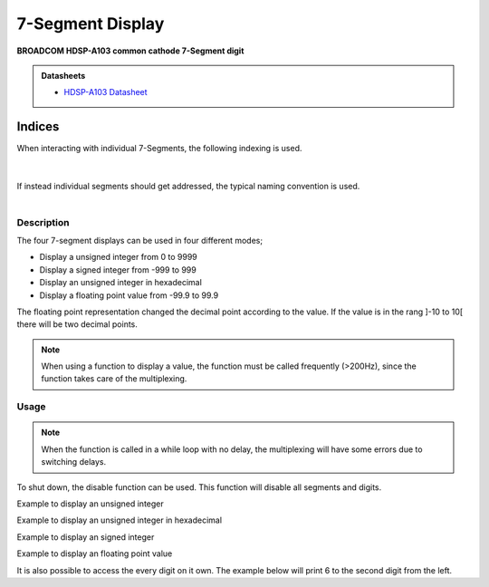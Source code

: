 .. _SevenSegmentPeripheral:

7-Segment Display
=================
**BROADCOM HDSP-A103 common cathode 7-Segment digit**

.. admonition:: Datasheets
    
    * `HDSP-A103 Datasheet </_static/datasheets/yggdrasil/HDSP-A103.pdf>`_ 

Indices
^^^^^^^

| When interacting with individual 7-Segments, the following indexing is used. 
|

.. image:: assets/sevensegments.png
    :width: 50%
    :alt: 7-Segment Indices
    :align: center

|
| If instead individual segments should get addressed, the typical naming convention is used.
| 

.. image:: assets/segments.png
    :width: 25%
    :alt: 7-Segment Indices
    :align: center


Description
-----------

The four 7-segment displays can be used in four different modes;

* Display a unsigned integer from 0 to 9999
* Display a signed integer from -999 to 999
* Display an unsigned integer in hexadecimal
* Display a floating point value from -99.9 to 99.9

The floating point representation changed the decimal point according to the value. If the value is in the rang ]-10 to 10[ there will be two decimal points.

.. note::
    When using a function to display a value, the function must be called frequently (>200Hz), since the function takes care of the multiplexing.

Usage
-----

.. note:: 
    When the function is called in a while loop with no delay, the multiplexing will have some errors due to switching delays. 

To shut down, the disable function can be used. This function will disable all segments and digits.

Example to display an unsigned integer

.. tabs::

    .. code-tab:: c

        while(1) {

            // Set the value
            yggdrasil_SevenSegment_SetUnsigned(1234);

            // Add a delay
            core_Delay(1);

        }

    .. code-tab:: cpp

        while(true) {

            // Set the value
            bsp::ygg::prph::SevenSegment::setUnsigned(1234);

            // Add a delay
            bsp::core::delay(1);

        }
    
Example to display an unsigned integer in hexadecimal

.. tabs::

    .. code-tab:: c

        while(1) {

            // Set the value
            yggdrasil_SevenSegment_SetHexadecimal(0xACDC);

            // Add a delay
            core_Delay(1);

        }

    .. code-tab:: cpp

        while(true) {

            // Set the value
            bsp::ygg::prph::SevenSegment::setHexadecimal(0xACDC);

            // Add a delay
            bsp::core::delay(1);

        }

Example to display an signed integer

.. tabs::

    .. code-tab:: c

        while(1) {

            // Set the value
            yggdrasil_SevenSegment_SetSigned(-123);

            // Add a delay
            core_Delay(1);

        }

    .. code-tab:: cpp

        while(true) {

            // Set the value
            bsp::ygg::prph::SevenSegment::setSigned(-123);

            // Add a delay
            bsp::core::delay(1);

        }

Example to display an floating point value

.. tabs::

    .. code-tab:: c

        while(1) {

            // Set the value
            yggdrasil_SevenSegment_SetFloatingPoint(-3.14);

            // Add a delay
            core_Delay(1);

        }

    .. code-tab:: cpp

        while(true) {

            // Set the value
            bsp::ygg::prph::SevenSegment::setFloatingPoint(-3.14);

            // Add a delay
            bsp::core::delay(1);

        }

It is also possible to access the every digit on it own.
The example below will print 6 to the second digit from the left.

.. tabs::

    .. code-tab:: c

        while(1) {

            // The value to display (accepts also hexadecimal)
            yggdrasil_SevenSegment_SetDigit(6);

            // Enable the digit. in this case the second from the left
            yggdrasil_SevenSegment_EnableDigit(1);

            // The delay is optional, since no multiplexing is done
            core_Delay(1);

        }

    .. code-tab:: cpp

        while(true) {

            // The value to display (accepts also hexadecimal)
            bsp::ygg::prph::SevenSegment::setDigit(6);

            // Enable the digit. in this case the second from the left
            bsp::ygg::prph::SevenSegment::enableDigit(1);

            // The delay is optional, since no multiplexing is done
            bsp::core::delay(1);

        }
